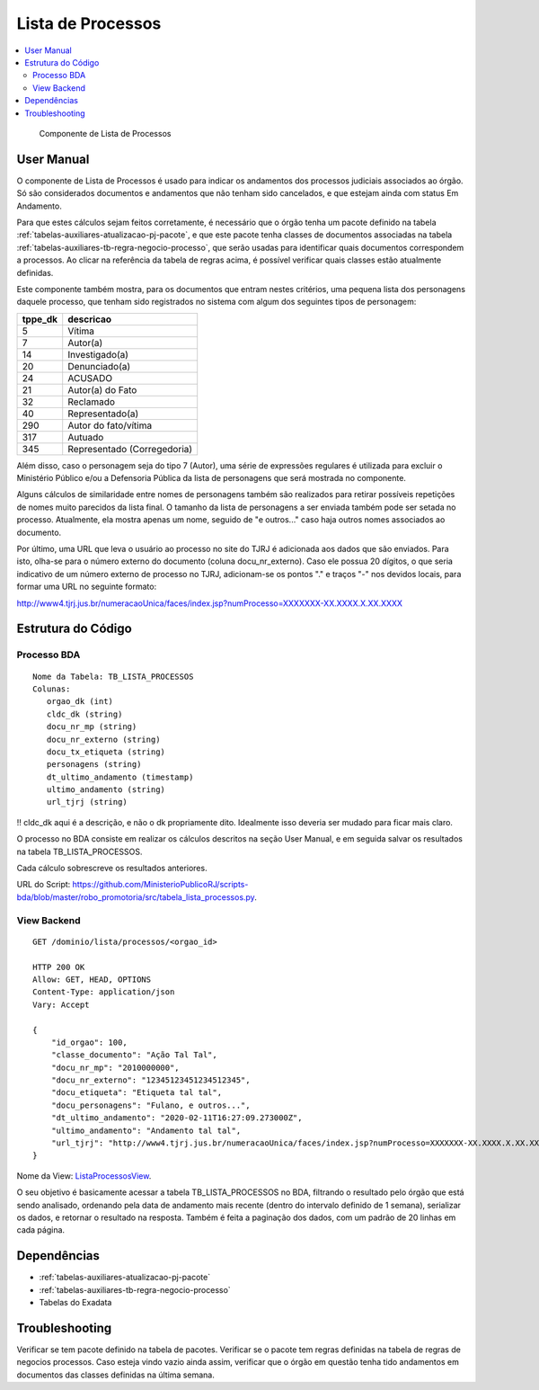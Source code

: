 Lista de Processos
==================

.. contents:: :local:

.. figure:: figuras/lista_processos.png

   Componente de Lista de Processos

User Manual
~~~~~~~~~~~

O componente de Lista de Processos é usado para indicar os andamentos dos processos judiciais associados ao órgão. Só são considerados documentos e andamentos que não tenham sido cancelados, e que estejam ainda com status Em Andamento.

Para que estes cálculos sejam feitos corretamente, é necessário que o órgão tenha um pacote definido na tabela :ref:`tabelas-auxiliares-atualizacao-pj-pacote`, e que este pacote tenha classes de documentos associadas na tabela :ref:`tabelas-auxiliares-tb-regra-negocio-processo`, que serão usadas para identificar quais documentos correspondem a processos. Ao clicar na referência da tabela de regras acima, é possível verificar quais classes estão atualmente definidas.

Este componente também mostra, para os documentos que entram nestes critérios, uma pequena lista dos personagens daquele processo, que tenham sido registrados no sistema com algum dos seguintes tipos de personagem:
 
+-----------------------------------+-----------------------------------+
| tppe_dk                           | descricao                         |
+===================================+===================================+
| 5                                 | Vítima                            |
+-----------------------------------+-----------------------------------+
| 7                                 | Autor(a)                          |
+-----------------------------------+-----------------------------------+
| 14                                | Investigado(a)                    |
+-----------------------------------+-----------------------------------+
| 20                                | Denunciado(a)                     |
+-----------------------------------+-----------------------------------+
| 24                                | ACUSADO                           |
+-----------------------------------+-----------------------------------+
| 21                                | Autor(a) do Fato                  |
+-----------------------------------+-----------------------------------+
| 32                                | Reclamado                         |
+-----------------------------------+-----------------------------------+
| 40                                | Representado(a)                   |
+-----------------------------------+-----------------------------------+
| 290                               | Autor do fato/vítima              |
+-----------------------------------+-----------------------------------+
| 317                               | Autuado                           |
+-----------------------------------+-----------------------------------+
| 345                               | Representado (Corregedoria)       |
+-----------------------------------+-----------------------------------+


Além disso, caso o personagem seja do tipo 7 (Autor), uma série de expressões regulares é utilizada para excluir o Ministério Público e/ou a Defensoria Pública da lista de personagens que será mostrada no componente.

Alguns cálculos de similaridade entre nomes de personagens também são realizados para retirar possíveis repetições de nomes muito parecidos da lista final. O tamanho da lista de personagens a ser enviada também pode ser setada no processo. Atualmente, ela mostra apenas um nome, seguido de "e outros..." caso haja outros nomes associados ao documento.

Por último, uma URL que leva o usuário ao processo no site do TJRJ é adicionada aos dados que são enviados. Para isto, olha-se para o número externo do documento (coluna docu_nr_externo). Caso ele possua 20 dígitos, o que seria indicativo de um número externo de processo no TJRJ, adicionam-se os pontos "." e traços "-" nos devidos locais, para formar uma URL no seguinte formato:

http://www4.tjrj.jus.br/numeracaoUnica/faces/index.jsp?numProcesso=XXXXXXX-XX.XXXX.X.XX.XXXX



Estrutura do Código
~~~~~~~~~~~~~~~~~~~

Processo BDA
************

::

   Nome da Tabela: TB_LISTA_PROCESSOS
   Colunas: 
      orgao_dk (int)
      cldc_dk (string)
      docu_nr_mp (string)
      docu_nr_externo (string)
      docu_tx_etiqueta (string)
      personagens (string)
      dt_ultimo_andamento (timestamp)
      ultimo_andamento (string)
      url_tjrj (string)

!! cldc_dk aqui é a descrição, e não o dk propriamente dito. Idealmente isso deveria ser mudado para ficar mais claro.

O processo no BDA consiste em realizar os cálculos descritos na seção User Manual, e em seguida salvar os resultados na tabela TB_LISTA_PROCESSOS.

Cada cálculo sobrescreve os resultados anteriores.

URL do Script: https://github.com/MinisterioPublicoRJ/scripts-bda/blob/master/robo_promotoria/src/tabela_lista_processos.py.


View Backend
************

::

   GET /dominio/lista/processos/<orgao_id>

   HTTP 200 OK
   Allow: GET, HEAD, OPTIONS
   Content-Type: application/json
   Vary: Accept

   {
       "id_orgao": 100,
       "classe_documento": "Ação Tal Tal",
       "docu_nr_mp": "2010000000",
       "docu_nr_externo": "12345123451234512345",
       "docu_etiqueta": "Etiqueta tal tal",
       "docu_personagens": "Fulano, e outros...",
       "dt_ultimo_andamento": "2020-02-11T16:27:09.273000Z",
       "ultimo_andamento": "Andamento tal tal",
       "url_tjrj": "http://www4.tjrj.jus.br/numeracaoUnica/faces/index.jsp?numProcesso=XXXXXXX-XX.XXXX.X.XX.XXXX"
   }

Nome da View: `ListaProcessosView`_. 

O seu objetivo é basicamente acessar a tabela TB_LISTA_PROCESSOS no BDA, filtrando o resultado pelo órgão que está sendo analisado, ordenando pela data de andamento mais recente (dentro do intervalo definido de 1 semana), serializar os dados, e retornar o resultado na resposta. Também é feita a paginação dos dados, com um padrão de 20 linhas em cada página.

.. _ListaProcessosView: https://github.com/MinisterioPublicoRJ/apimpmapas/blob/develop/dominio/tutela/views.py#L509

Dependências
~~~~~~~~~~~~

-  :ref:`tabelas-auxiliares-atualizacao-pj-pacote`
-  :ref:`tabelas-auxiliares-tb-regra-negocio-processo`
-  Tabelas do Exadata

Troubleshooting
~~~~~~~~~~~~~~~

Verificar se tem pacote definido na tabela de pacotes.
Verificar se o pacote tem regras definidas na tabela de regras de negocios processos.
Caso esteja vindo vazio ainda assim, verificar que o órgão em questão tenha tido andamentos em documentos das classes definidas na última semana. 